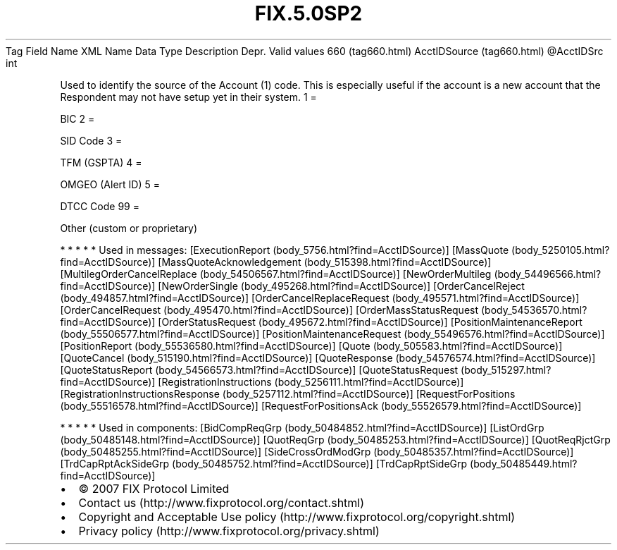 .TH FIX.5.0SP2 "" "" "Tag #660"
Tag
Field Name
XML Name
Data Type
Description
Depr.
Valid values
660 (tag660.html)
AcctIDSource (tag660.html)
\@AcctIDSrc
int
.PP
Used to identify the source of the Account (1) code. This is
especially useful if the account is a new account that the
Respondent may not have setup yet in their system.
1
=
.PP
BIC
2
=
.PP
SID Code
3
=
.PP
TFM (GSPTA)
4
=
.PP
OMGEO (Alert ID)
5
=
.PP
DTCC Code
99
=
.PP
Other (custom or proprietary)
.PP
   *   *   *   *   *
Used in messages:
[ExecutionReport (body_5756.html?find=AcctIDSource)]
[MassQuote (body_5250105.html?find=AcctIDSource)]
[MassQuoteAcknowledgement (body_515398.html?find=AcctIDSource)]
[MultilegOrderCancelReplace (body_54506567.html?find=AcctIDSource)]
[NewOrderMultileg (body_54496566.html?find=AcctIDSource)]
[NewOrderSingle (body_495268.html?find=AcctIDSource)]
[OrderCancelReject (body_494857.html?find=AcctIDSource)]
[OrderCancelReplaceRequest (body_495571.html?find=AcctIDSource)]
[OrderCancelRequest (body_495470.html?find=AcctIDSource)]
[OrderMassStatusRequest (body_54536570.html?find=AcctIDSource)]
[OrderStatusRequest (body_495672.html?find=AcctIDSource)]
[PositionMaintenanceReport (body_55506577.html?find=AcctIDSource)]
[PositionMaintenanceRequest (body_55496576.html?find=AcctIDSource)]
[PositionReport (body_55536580.html?find=AcctIDSource)]
[Quote (body_505583.html?find=AcctIDSource)]
[QuoteCancel (body_515190.html?find=AcctIDSource)]
[QuoteResponse (body_54576574.html?find=AcctIDSource)]
[QuoteStatusReport (body_54566573.html?find=AcctIDSource)]
[QuoteStatusRequest (body_515297.html?find=AcctIDSource)]
[RegistrationInstructions (body_5256111.html?find=AcctIDSource)]
[RegistrationInstructionsResponse (body_5257112.html?find=AcctIDSource)]
[RequestForPositions (body_55516578.html?find=AcctIDSource)]
[RequestForPositionsAck (body_55526579.html?find=AcctIDSource)]
.PP
   *   *   *   *   *
Used in components:
[BidCompReqGrp (body_50484852.html?find=AcctIDSource)]
[ListOrdGrp (body_50485148.html?find=AcctIDSource)]
[QuotReqGrp (body_50485253.html?find=AcctIDSource)]
[QuotReqRjctGrp (body_50485255.html?find=AcctIDSource)]
[SideCrossOrdModGrp (body_50485357.html?find=AcctIDSource)]
[TrdCapRptAckSideGrp (body_50485752.html?find=AcctIDSource)]
[TrdCapRptSideGrp (body_50485449.html?find=AcctIDSource)]

.PD 0
.P
.PD

.PP
.PP
.IP \[bu] 2
© 2007 FIX Protocol Limited
.IP \[bu] 2
Contact us (http://www.fixprotocol.org/contact.shtml)
.IP \[bu] 2
Copyright and Acceptable Use policy (http://www.fixprotocol.org/copyright.shtml)
.IP \[bu] 2
Privacy policy (http://www.fixprotocol.org/privacy.shtml)
